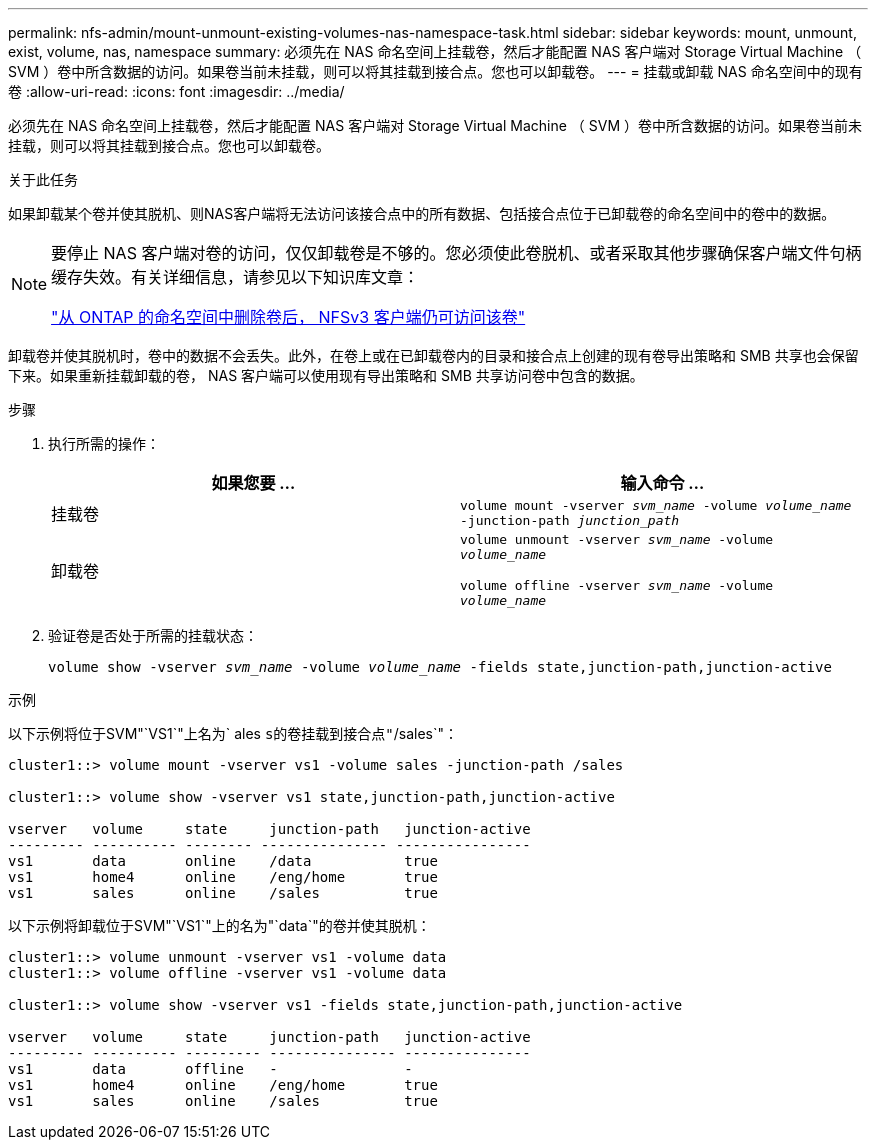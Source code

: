 ---
permalink: nfs-admin/mount-unmount-existing-volumes-nas-namespace-task.html 
sidebar: sidebar 
keywords: mount, unmount, exist, volume, nas, namespace 
summary: 必须先在 NAS 命名空间上挂载卷，然后才能配置 NAS 客户端对 Storage Virtual Machine （ SVM ）卷中所含数据的访问。如果卷当前未挂载，则可以将其挂载到接合点。您也可以卸载卷。 
---
= 挂载或卸载 NAS 命名空间中的现有卷
:allow-uri-read: 
:icons: font
:imagesdir: ../media/


[role="lead"]
必须先在 NAS 命名空间上挂载卷，然后才能配置 NAS 客户端对 Storage Virtual Machine （ SVM ）卷中所含数据的访问。如果卷当前未挂载，则可以将其挂载到接合点。您也可以卸载卷。

.关于此任务
如果卸载某个卷并使其脱机、则NAS客户端将无法访问该接合点中的所有数据、包括接合点位于已卸载卷的命名空间中的卷中的数据。

[NOTE]
====
要停止 NAS 客户端对卷的访问，仅仅卸载卷是不够的。您必须使此卷脱机、或者采取其他步骤确保客户端文件句柄缓存失效。有关详细信息，请参见以下知识库文章：

https://kb.netapp.com/Advice_and_Troubleshooting/Data_Storage_Software/ONTAP_OS/NFSv3_clients_still_have_access_to_a_volume_after_being_removed_from_the_namespace_in_ONTAP["从 ONTAP 的命名空间中删除卷后， NFSv3 客户端仍可访问该卷"]

====
卸载卷并使其脱机时，卷中的数据不会丢失。此外，在卷上或在已卸载卷内的目录和接合点上创建的现有卷导出策略和 SMB 共享也会保留下来。如果重新挂载卸载的卷， NAS 客户端可以使用现有导出策略和 SMB 共享访问卷中包含的数据。

.步骤
. 执行所需的操作：
+
[cols="2*"]
|===
| 如果您要 ... | 输入命令 ... 


 a| 
挂载卷
 a| 
`volume mount -vserver _svm_name_ -volume _volume_name_ -junction-path _junction_path_`



 a| 
卸载卷
 a| 
`volume unmount -vserver _svm_name_ -volume _volume_name_`

`volume offline -vserver _svm_name_ -volume _volume_name_`

|===
. 验证卷是否处于所需的挂载状态：
+
`volume show -vserver _svm_name_ -volume _volume_name_ -fields state,junction-path,junction-active`



.示例
以下示例将位于SVM"`VS1`"上名为` ales `s的卷挂载到接合点"`/sales`"：

[listing]
----
cluster1::> volume mount -vserver vs1 -volume sales -junction-path /sales

cluster1::> volume show -vserver vs1 state,junction-path,junction-active

vserver   volume     state     junction-path   junction-active
--------- ---------- -------- --------------- ----------------
vs1       data       online    /data           true
vs1       home4      online    /eng/home       true
vs1       sales      online    /sales          true
----
以下示例将卸载位于SVM"`VS1`"上的名为"`data`"的卷并使其脱机：

[listing]
----
cluster1::> volume unmount -vserver vs1 -volume data
cluster1::> volume offline -vserver vs1 -volume data

cluster1::> volume show -vserver vs1 -fields state,junction-path,junction-active

vserver   volume     state     junction-path   junction-active
--------- ---------- --------- --------------- ---------------
vs1       data       offline   -               -
vs1       home4      online    /eng/home       true
vs1       sales      online    /sales          true
----
